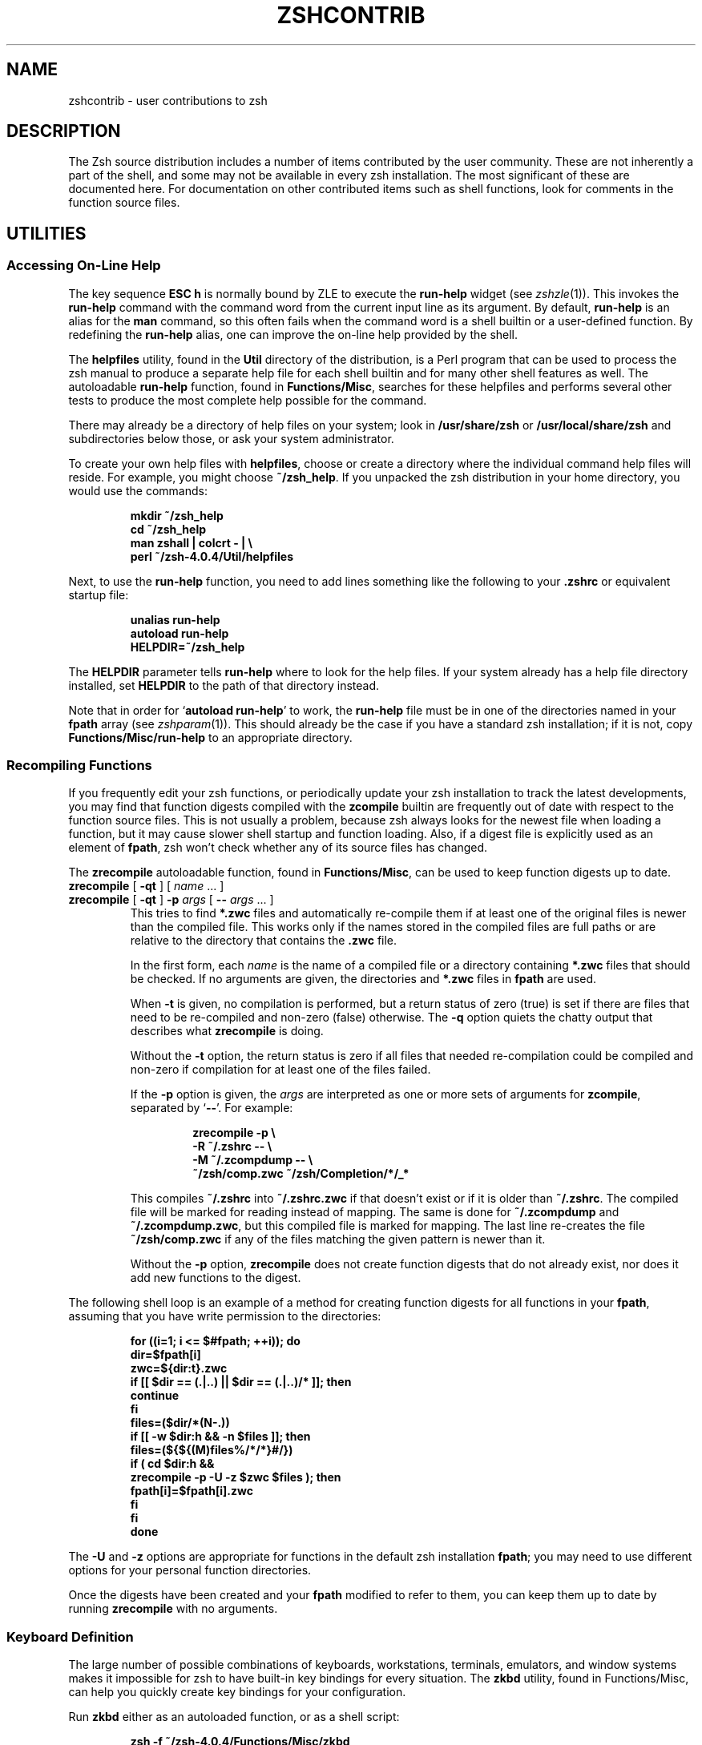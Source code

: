 .TH "ZSHCONTRIB" "1" "October 26, 2001" "zsh 4\&.0\&.4"
.SH "NAME"
zshcontrib \- user contributions to zsh
.\" Yodl file: Zsh/contrib.yo
.SH "DESCRIPTION"
.PP
The Zsh source distribution includes a number of items contributed by the
user community\&.  These are not inherently a part of the shell, and some
may not be available in every zsh installation\&.  The most significant of
these are documented here\&.  For documentation on other contributed items
such as shell functions, look for comments in the function source files\&.
.PP
.PP
.SH "UTILITIES"
.PP
.SS "Accessing On\-Line Help"
.PP
The key sequence \fBESC h\fP is normally bound by ZLE to execute the
\fBrun\-help\fP widget (see
\fIzshzle\fP(1))\&.  This invokes the \fBrun\-help\fP command with the command word from the
current input line as its argument\&.  By default, \fBrun\-help\fP is an alias
for the \fBman\fP command, so this often fails when the command word is a
shell builtin or a user\-defined function\&.  By redefining the \fBrun\-help\fP
alias, one can improve the on\-line help provided by the shell\&.
.PP
The \fBhelpfiles\fP utility, found in the \fBUtil\fP directory of the
distribution, is a Perl program that can be used to process the zsh manual
to produce a separate help file for each shell builtin and for many other
shell features as well\&.  The autoloadable \fBrun\-help\fP function, found in
\fBFunctions/Misc\fP, searches for these helpfiles and performs several
other tests to produce the most complete help possible for the command\&.
.PP
There may already be a directory of help files on your system; look in
\fB/usr/share/zsh\fP or \fB/usr/local/share/zsh\fP and subdirectories below
those, or ask your system administrator\&.
.PP
To create your own help files with \fBhelpfiles\fP, choose or create a
directory where the individual command help files will reside\&.  For
example, you might choose \fB~/zsh_help\fP\&.  If you unpacked the zsh
distribution in your home directory, you would use the commands:
.PP
.RS
.nf
\fBmkdir ~/zsh_help
cd ~/zsh_help
man zshall | colcrt \- | \e 
perl ~/zsh\-4\&.0\&.4/Util/helpfiles\fP
.fi
.RE
.PP
Next, to use the \fBrun\-help\fP function, you need to add lines something
like the following to your \fB\&.zshrc\fP or equivalent startup file:
.PP
.RS
.nf
\fBunalias run\-help
autoload run\-help
HELPDIR=~/zsh_help\fP
.fi
.RE
.PP
The \fBHELPDIR\fP parameter tells \fBrun\-help\fP where to look for the help
files\&.  If your system already has a help file directory installed, set
\fBHELPDIR\fP to the path of that directory instead\&.
.PP
Note that in order for `\fBautoload run\-help\fP' to work, the \fBrun\-help\fP
file must be in one of the directories named in your \fBfpath\fP array (see
\fIzshparam\fP(1))\&.  This should already be the case if you have a standard zsh
installation; if it is not, copy \fBFunctions/Misc/run\-help\fP to an
appropriate directory\&.
.PP
.SS "Recompiling Functions"
.PP
If you frequently edit your zsh functions, or periodically update your zsh
installation to track the latest developments, you may find that function
digests compiled with the \fBzcompile\fP builtin are frequently out of date
with respect to the function source files\&.  This is not usually a problem,
because zsh always looks for the newest file when loading a function, but
it may cause slower shell startup and function loading\&.  Also, if a digest
file is explicitly used as an element of \fBfpath\fP, zsh won't check whether
any of its source files has changed\&.
.PP
The \fBzrecompile\fP autoloadable function, found in \fBFunctions/Misc\fP, can
be used to keep function digests up to date\&.
.PP
.PD 0
.TP
.PD 0
\fBzrecompile\fP [ \fB\-qt\fP ] [ \fIname\fP \&.\&.\&. ]
.TP
.PD
\fBzrecompile\fP [ \fB\-qt\fP ] \fB\-p\fP \fIargs\fP [ \fB\-\fP\fB\-\fP \fIargs\fP \&.\&.\&. ]
This tries to find \fB*\&.zwc\fP files and automatically re\-compile them if at
least one of the original files is newer than the compiled file\&.  This
works only if the names stored in the compiled files are full paths or are
relative to the directory that contains the \fB\&.zwc\fP file\&.
.RS
.PP
In the first form, each \fIname\fP is the name of a compiled file or a
directory containing \fB*\&.zwc\fP files that should be checked\&.  If no
arguments are given, the directories and \fB*\&.zwc\fP files in \fBfpath\fP are
used\&.
.PP
When \fB\-t\fP is given, no compilation is performed, but a return status of
zero (true) is set if there are files that need to be re\-compiled and
non\-zero (false) otherwise\&.  The \fB\-q\fP option quiets the chatty output
that describes what \fBzrecompile\fP is doing\&.
.PP
Without the \fB\-t\fP option, the return status is zero if all files that
needed re\-compilation could be compiled and non\-zero if compilation for at
least one of the files failed\&.
.PP
If the \fB\-p\fP option is given, the \fIargs\fP are interpreted as one
or more sets of arguments for \fBzcompile\fP, separated by `\fB\-\fP\fB\-\fP'\&.
For example:
.PP
.RS
.nf
\fBzrecompile \-p \e 
           \-R ~/\&.zshrc \-\- \e 
           \-M ~/\&.zcompdump \-\- \e 
           ~/zsh/comp\&.zwc ~/zsh/Completion/*/_*\fP
.fi
.RE
.PP
This compiles \fB~/\&.zshrc\fP into \fB~/\&.zshrc\&.zwc\fP if that doesn't exist or
if it is older than \fB~/\&.zshrc\fP\&. The compiled file will be marked for
reading instead of mapping\&. The same is done for \fB~/\&.zcompdump\fP and
\fB~/\&.zcompdump\&.zwc\fP, but this compiled file is marked for mapping\&. The
last line re\-creates the file \fB~/zsh/comp\&.zwc\fP if any of the files
matching the given pattern is newer than it\&.
.PP
Without the \fB\-p\fP option, \fBzrecompile\fP does not create function digests
that do not already exist, nor does it add new functions to the digest\&.
.RE
.RE
.PP
The following shell loop is an example of a method for creating function
digests for all functions in your \fBfpath\fP, assuming that you have write
permission to the directories:
.PP
.RS
.nf
\fBfor ((i=1; i <= $#fpath; ++i)); do
  dir=$fpath[i]
  zwc=${dir:t}\&.zwc
  if [[ $dir == (\&.|\&.\&.) || $dir == (\&.|\&.\&.)/* ]]; then
    continue
  fi
  files=($dir/*(N\-\&.))
  if [[ \-w $dir:h && \-n $files ]]; then
    files=(${${(M)files%/*/*}#/})
    if ( cd $dir:h &&
         zrecompile \-p \-U \-z $zwc $files ); then
      fpath[i]=$fpath[i]\&.zwc
    fi
  fi
done\fP
.fi
.RE
.PP
The \fB\-U\fP and \fB\-z\fP options are appropriate for functions in the default
zsh installation \fBfpath\fP; you may need to use different options for your
personal function directories\&.
.PP
Once the digests have been created and your \fBfpath\fP modified to refer to
them, you can keep them up to date by running \fBzrecompile\fP with no
arguments\&.
.PP
.SS "Keyboard Definition"
.PP
The large number of possible combinations of keyboards, workstations,
terminals, emulators, and window systems makes it impossible for zsh to
have built\-in key bindings for every situation\&.  The \fBzkbd\fP utility,
found in Functions/Misc, can help you quickly create key bindings for your
configuration\&.
.PP
Run \fBzkbd\fP either as an autoloaded function, or as a shell script:
.PP
.RS
.nf
\fBzsh \-f ~/zsh\-4\&.0\&.4/Functions/Misc/zkbd\fP
.fi
.RE
.PP
When you run \fBzkbd\fP, it first asks you to enter your terminal type; if
the default it offers is correct, just press return\&.  It then asks you to
press a number of different keys to determine characteristics of your
keyboard and terminal; \fBzkbd\fP warns you if it finds anything out of the
ordinary, such as a Delete key that sends neither \fB^H\fP nor \fB^?\fP\&.
.PP
The keystrokes read by \fBzkbd\fP are recorded as a definition for an
associative array named \fBkey\fP, written to a file in the subdirectory
\fB\&.zkbd\fP within either your \fBHOME\fP or \fBZDOTDIR\fP directory\&.  The name
of the file is composed from the \fBTERM\fP, \fBVENDOR\fP and \fBOSTYPE\fP
parameters, joined by hyphens\&.
.PP
You may read this file into your \fB\&.zshrc\fP or another startup file with
the "source" or "\&." commands, then reference the \fBkey\fP parameter in
bindkey commands, like this:
.PP
.RS
.nf
\fBsource ${ZDOTDIR:\-$HOME}/\&.zkbd/$TERM\-$VENDOR\-$OSTYPE
[[ \-n ${key[Left]} ]] && bindkey "${key[Left]}" backward\-char
[[ \-n ${key[Right]} ]] && bindkey "${key[Right]}" forward\-char
# etc\&.\fP
.fi
.RE
.PP
Note that in order for `\fBautoload zkbd\fP' to work, the \fBzkdb\fP file must
be in one of the directories named in your \fBfpath\fP array (see
\fIzshparam\fP(1))\&.  This should already be the case if you have a standard zsh
installation; if it is not, copy \fBFunctions/Misc/zkbd\fP to an
appropriate directory\&.
.PP
.SS "Dumping Shell State"
.PP
Occasionally you may encounter what appears to be a bug in the shell,
particularly if you are using a beta version of zsh or a development
release\&.  Usually it is sufficient to send a description of the
problem to one of the zsh mailing lists (see
\fIzsh\fP(1)), but sometimes one of the zsh developers will need to recreate your
environment in order to track the problem down\&.
.PP
The script named \fBreporter\fP, found in the \fBUtil\fP directory of the
distribution, is provided for this purpose\&.  (It is also possible to
\fBautoload reporter\fP, but \fBreporter\fP is not installed in \fBfpath\fP
by default\&.)  This script outputs a detailed dump of the shell state,
in the form of another script that can be read with `\fBzsh \-f\fP' to
recreate that state\&.
.PP
To use \fBreporter\fP, read the script into your shell with the `\fB\&.\fP'
command and redirect the output into a file:
.PP
.RS
.nf
\fB\&. ~/zsh\-4\&.0\&.4/Util/reporter > zsh\&.report\fP
.fi
.RE
.PP
You should check the \fBzsh\&.report\fP file for any sensitive information
such as passwords and delete them by hand before sending the script to the
developers\&.  Also, as the output can be voluminous, it's best to wait for
the developers to ask for this information before sending it\&.
.PP
You can also use \fBreporter\fP to dump only a subset of the shell state\&.
This is sometimes useful for creating startup files for the first time\&.
Most of the output from reporter is far more detailed than usually is
necessary for a startup file, but the \fBaliases\fP, \fBoptions\fP, and
\fBzstyles\fP states may be useful because they include only changes from
the defaults\&.  The \fBbindings\fP state may be useful if you have created
any of your own keymaps, because \fBreporter\fP arranges to dump the keymap
creation commands as well as the bindings for every keymap\&.
.PP
As is usual with automated tools, if you create a startup file with
\fBreporter\fP, you should edit the results to remove unnecessary commands\&.
Note that if you're using the new completion system, you should \fInot\fP
dump the \fBfunctions\fP state to your startup files with \fBreporter\fP; use
the \fBcompdump\fP function instead (see
\fIzshcompsys\fP(1))\&.
.PP
.PD 0
.TP
.PD
\fBreporter\fP [ \fIstate\fP \&.\&.\&. ]
Print to standard output the indicated subset of the current shell state\&.
The \fIstate\fP arguments may be one or more of:
.RS
.PP
.PD 0
.TP
\fBall\fP
Output everything listed below\&.
.TP
\fBaliases\fP
Output alias definitions\&.
.TP
\fBbindings\fP
Output ZLE key maps and bindings\&.
.TP
\fBcompletion\fP
Output old\-style \fBcompctl\fP commands\&.
New completion is covered by \fBfunctions\fP and \fBzstyles\fP\&.
.TP
\fBfunctions\fP
Output autoloads and function definitions\&.
.TP
\fBlimits\fP
Output \fBlimit\fP commands\&.
.TP
\fBoptions\fP
Output \fBsetopt\fP commands\&.
.TP
\fBstyles\fP
Same as \fBzstyles\fP\&.
.TP
\fBvariables\fP
Output shell parameter assignments, plus \fBexport\fP
commands for any environment variables\&.
.TP
\fBzstyles\fP
Output \fBzstyle\fP commands\&.
.PD
.PP
If the \fIstate\fP is omitted, \fBall\fP is assumed\&.
.RE
.PP
With the exception of `\fBall\fP', every \fIstate\fP can be abbreviated by
any prefix, even a single letter; thus \fBa\fP is the same as \fBaliases\fP,
\fBz\fP is the same as \fBzstyles\fP, etc\&.
.RE
.PP
.SH "PROMPT THEMES"
.PP
.SS "Installation"
.PP
You should make sure all the functions from the \fBFunctions/Prompts\fP
directory of the source distribution are available; they all begin with
the string `\fBprompt_\fP' except for the special function`\fBpromptinit\fP'\&.
You also need the `\fBcolors\fP' function from \fBFunctions/Misc\fP\&.  All of
these functions may already have been installed on your system; if not,
you will need to find them and copy them\&.  The directory should appear as
one of the elements of the \fBfpath\fP array (this should already be the
case if they were installed), and at least the function \fBpromptinit\fP
should be autoloaded; it will autoload the rest\&.  Finally, to initialize
the use of the system you need to call the \fBpromptinit\fP function\&.  The
following code in your \fB\&.zshrc\fP will arrange for this; assume the
functions are stored in the directory \fB~/myfns\fP:
.PP
.RS
.nf
\fBfpath=(~/myfns $fpath)
autoload \-U promptinit
promptinit\fP
.fi
.RE
.PP
.SS "Theme Selection"
.PP
Use the \fBprompt\fP command to select your preferred theme\&.  This command
may be added to your \fB\&.zshrc\fP following the call to \fBpromptinit\fP in
order to start zsh with a theme already selected\&.
.PP
.PD 0
.TP
.PD 0
\fBprompt\fP [ \fB\-c\fP | \fB\-l\fP ]
.TP
.PD 0
\fBprompt\fP [ \fB\-p\fP | \fB\-h\fP ] [ \fItheme\fP \&.\&.\&. ]
.TP
.PD
\fBprompt\fP [ \fB\-s\fP ] \fItheme\fP [ \fIarg\fP \&.\&.\&. ]
Set or examine the prompt theme\&.  With no options and a \fItheme\fP
argument, the theme with that name is set as the current theme\&.  The
available themes are determined at run time; use the \fB\-l\fP option to see
a list\&.  The special \fItheme\fP `\fBrandom\fP' selects at random one of the
available themes and sets your prompt to that\&.
.RS
.PP
In some cases the \fItheme\fP may be modified by one or more arguments,
which should be given after the theme name\&.  See the help for each theme
for descriptions of these arguments\&.
.PP
Options are:
.PP
.PD 0
.TP
\fB\-c\fP
Show the currently selected theme and its parameters, if any\&.
.TP
\fB\-l\fP
List all available prompt themes\&.
.TP
\fB\-p\fP
Preview the theme named by \fItheme\fP, or all themes if no
\fItheme\fP is given\&.
.TP
\fB\-h\fP
Show help for the theme named by \fItheme\fP, or for the
\fBprompt\fP function if no \fItheme\fP is given\&.
.TP
\fB\-s\fP
Set \fItheme\fP as the current theme and save state\&.
.PD
.RE
.TP
\fBprompt_\fP\fItheme\fP\fB_setup\fP
Each available \fItheme\fP has a setup function which is called by the
\fBprompt\fP function to install that theme\&.  This function may define
other functions as necessary to maintain the prompt, including functions
used to preview the prompt or provide help for its use\&.  You should not
normally call a theme's setup function directly\&.
.PP
.SH "ZLE FUNCTIONS"
.PP
.SS "Widgets"
.PP
These functions all implement user\-defined ZLE widgets (see
\fIzshzle\fP(1)) which can be bound to keystrokes in interactive shells\&.  To use them,
your \fB\&.zshrc\fP should contain lines of the form
.PP
.RS
.nf
\fBautoload \fIfunction\fP
zle \-N \fIfunction\fP\fP
.fi
.RE
.PP
followed by an appropriate \fBbindkey\fP command to associate the function
with a key sequence\&.  Suggested bindings are described below\&.
.PP
.PD 0
.TP
.PD
\fBcycle\-completion\-positions\fP
After inserting an unambiguous string into the command line, the new
function based completion system may know about multiple places in
this string where characters are missing or differ from at least one
of the possible matches\&.  It will then place the cursor on the
position it considers to be the most interesting one, i\&.e\&. the one
where one can disambiguate between as many matches as possible with as 
little typing as possible\&.
.RS
.PP
This widget allows the cursor to be easily moved to the other interesting
spots\&.  It can be invoked repeatedly to cycle between all positions
reported by the completion system\&.
.RE
.TP
\fBedit\-command\-line\fP
Edit the command line using your visual editor, as in \fBksh\fP\&.
.RS
.PP
.RS
.nf
\fBbindkey \-M vicmd v edit\-command\-line\fP
.fi
.RE
.RE
.TP
\fBhistory\-search\-end\fP
This function implements the widgets
\fBhistory\-beginning\-search\-backward\-end\fP and
\fBhistory\-beginning\-search\-forward\-end\fP\&.  These commands work by first
calling the corresponding builtin widget (see
`History Control' in \fIzshzle\fP(1)) and then moving the cursor to the end of the line\&.  The original cursor
position is remembered and restored before calling the builtin widget a
second time, so that the same search is repeated to look farther through
the history\&.
.RS
.PP
Although you \fBautoload\fP only one function, the commands to use it are
slightly different because it implements two widgets\&.
.PP
.RS
.nf
\fBzle \-N history\-beginning\-search\-backward\-end \e 
       history\-search\-end
zle \-N history\-beginning\-search\-forward\-end \e 
       history\-search\-end
bindkey '\ee^P' history\-beginning\-search\-backward\-end
bindkey '\ee^N' history\-beginning\-search\-forward\-end\fP
.fi
.RE
.RE
.TP
\fBincarg\fP
Typing the keystrokes for this widget with the cursor placed on or to the
left of an integer causes that integer to be incremented by one\&.  With a
numeric prefix argument, the number is incremented by the amount of the
argument (decremented if the prefix argument is negative)\&.  The shell
parameter \fBincarg\fP may be set to change the default increment something
other than one\&.
.RS
.PP
.RS
.nf
\fBbindkey '^X+' incarg\fP
.fi
.RE
.RE
.TP
\fBincremental\-complete\-word\fP
This allows incremental completion of a word\&.  After starting this
command, a list of completion choices can be shown after every character
you type, which you can delete with \fB^H\fP or \fBDEL\fP\&.  Pressing return
accepts the completion so far and returns you to normal editing (that is,
the command line is \fInot\fP immediately executed)\&.  You can hit \fBTAB\fP to
do normal completion, \fB^G\fP to abort back to the state when you started,
and \fB^D\fP to list the matches\&.
.RS
.PP
This works only with the new function based completion system\&.
.PP
.RS
.nf
\fBbindkey '^Xi' incremental\-complete\-word\fP
.fi
.RE
.RE
.TP
\fBinsert\-files\fP
This function allows you type a file pattern, and see the results of the
expansion at each step\&.  When you hit return, all expansions are inserted
into the command line\&.
.RS
.PP
.RS
.nf
\fBbindkey '^Xf' insert\-files\fP
.fi
.RE
.RE
.TP
\fBpredict\-on\fP
This set of functions implements predictive typing using history search\&.
After \fBpredict\-on\fP, typing characters causes the editor to look backward
in the history for the first line beginning with what you have typed so
far\&.  After \fBpredict\-off\fP, editing returns to normal for the line found\&.
In fact, you often don't even need to use \fBpredict\-off\fP, because if the
line doesn't match something in the history, adding a key performs
standard completion, and then inserts itself if no completions were found\&.
However, editing in the middle of a line is liable to confuse prediction;
see the \fBtoggle\fP style below\&.
.RS
.PP
With the function based completion system (which is needed for this), you
should be able to type \fBTAB\fP at almost any point to advance the cursor
to the next ``interesting'' character position (usually the end of the
current word, but sometimes somewhere in the middle of the word)\&.  And of
course as soon as the entire line is what you want, you can accept with
return, without needing to move the cursor to the end first\&.
.PP
The first time \fBpredict\-on\fP is used, it creates several additional
widget functions:
.PP
.PD 0
.TP
\fBdelete\-backward\-and\-predict\fP
Replaces the \fBbackward\-delete\-char\fP
widget\&.  You do not need to bind this yourself\&.
.TP
\fBinsert\-and\-predict\fP
Implements predictive typing by replacing the
\fBself\-insert\fP widget\&.  You do not need to bind this yourself\&.
.TP
\fBpredict\-off\fP
Turns off predictive typing\&.
.PD
.PP
Although you \fBautoload\fP only the \fBpredict\-on\fP function, it is
necessary to create a keybinding for \fBpredict\-off\fP as well\&.
.PP
.RS
.nf
\fBzle \-N predict\-on
zle \-N predict\-off
bindkey '^X^Z' predict\-on
bindkey '^Z' predict\-off\fP
.fi
.RE
.RE
.TP
\fBsmart\-insert\-last\-word\fP
This function may replace the \fBinsert\-last\-word\fP widget, like so:
.RS
.PP
.RS
.nf
\fBzle \-N insert\-last\-word smart\-insert\-last\-word\fP
.fi
.RE
.PP
With a numeric prefix, it behaves like \fBinsert\-last\-word\fP, except that
words in comments are ignored when \fBINTERACTIVE_COMMENTS\fP is set\&.
.PP
Otherwise, the rightmost ``interesting'' word from the previous command is
found and inserted\&.  The default definition of ``interesting'' is that the
word contains at least one alphabetic character, slash, or backslash\&.
This definition may be overridden by use of the \fBmatch\fP style\&.  The
context used to look up the style is the widget name, so usually the
context is \fB:insert\-last\-word\fP\&.  However, you can bind this function to
different widgets to use different patterns:
.PP
.RS
.nf
\fBzle \-N insert\-last\-assignment smart\-insert\-last\-word
zstyle :insert\-last\-assignment match '[[:alpha:]][][[:alnum:]]#=*'
bindkey '\ee=' insert\-last\-assignment\fP
.fi
.RE
.RE
.RE
.PP
.SS "Styles"
.PP
The behavior of several of the above widgets can be controlled by the use
of the \fBzstyle\fP mechanism\&.  In particular, widgets that interact with
the completion system pass along their context to any completions that
they invoke\&.
.PP
.PD 0
.TP
.PD
\fBbreak\-keys\fP
This style is used by the \fBincremental\-complete\-word\fP widget\&. Its value
should be a pattern, and all keys matching this pattern will cause the
widget to stop incremental completion without the key having any further
effect\&. Like all styles used directly by
\fBincremental\-complete\-word\fP, this style is looked up using the
context `\fB:incremental\fP'\&.
.TP
\fBcompleter\fP
The \fBincremental\-complete\-word\fP and \fBinsert\-and\-predict\fP widgets set
up their top\-level context name before calling completion\&.  This allows
one to define different sets of completer functions for normal completion
and for these widgets\&.  For example, to use completion, approximation and
correction for normal completion, completion and correction for
incremental completion and only completion for prediction one could use:
.RS
.PP
.RS
.nf
\fBzstyle ':completion:*' completer \e 
        _complete _correct _approximate
zstyle ':completion:incremental:*' completer \e 
        _complete _correct
zstyle ':completion:predict:*' completer \e 
        _complete\fP
.fi
.RE
.PP
It is a good idea to restrict the completers used in prediction, because
they may be automatically invoked as you type\&.  The \fB_list\fP and
\fB_menu\fP completers should never be used with prediction\&.  The
\fB_approximate\fP, \fB_correct\fP, \fB_expand\fP, and \fB_match\fP completers may
be used, but be aware that they may change characters anywhere in the word
behind the cursor, so you need to watch carefully that the result is what
you intended\&.
.RE
.TP
\fBcursor\fP
The \fBinsert\-and\-predict\fP widget uses this style, in the context
`\fB:predict\fP', to decide where to place the cursor after completion has
been tried\&.  Values are:
.RS
.PP
.PD 0
.TP
.PD
\fBcomplete\fP
The cursor is left where it was when completion finished, but only if
it is after a character equal to the one just inserted by the user\&.  If 
it is after another character, this value is the same as `\fBkey\fP'\&.
.TP
\fBkey\fP
The cursor is left
after the \fIn\fPth occurrence of the character just inserted, where
\fIn\fP is the number of times that character appeared in the word
before completion was attempted\&.  In short, this has the effect of
leaving the cursor after the character just typed even if the
completion code found out that no other characters need to be inserted 
at that position\&.
.PP
Any other value for this style unconditionally leaves the cursor at the
position where the completion code left it\&.
.RE
.TP
\fBlist\fP
When using the \fBincremental\-complete\-word\fP widget, this style says
if the matches should be listed on every key press (if they fit on the 
screen)\&.  Use the context prefix `\fB:completion:incremental\fP'\&.
.RS
.PP
The \fBinsert\-and\-predict\fP widget uses this style to decide if the
completion should be shown even if there is only one possible completion\&.
This is done if the value of this style is the string \fBalways\fP\&.  In this
case the context is `\fB:predict\fP' (\fInot\fP `\fB:completion:predict\fP')\&.
.RE
.TP
\fBmatch\fP
This style is used by \fBsmart\-insert\-last\-word\fP to provide a pattern
(using full \fBEXTENDED_GLOB\fP syntax) that matches an interesting word\&.
The context is the name of the widget to which \fBsmart\-insert\-last\-word\fP
is bound (see above)\&.  The default behavior of \fBsmart\-insert\-last\-word\fP
is equivalent to:
.RS
.PP
.RS
.nf
\fBzstyle :insert\-last\-word match '*[[:alpha:]/\e\e]*'\fP
.fi
.RE
.PP
However, you might want to include words that contain spaces:
.PP
.RS
.nf
\fBzstyle :insert\-last\-word match '*[[:alpha:][:space:]/\e\e]*'\fP
.fi
.RE
.PP
Or include numbers as long as the word is at least two characters long:
.PP
.RS
.nf
\fBzstyle :insert\-last\-word match '*([[:digit:]]?|[[:alpha:]/\e\e])*'\fP
.fi
.RE
.PP
The above example causes redirections like "2>" to be included\&.
.RE
.TP
\fBprompt\fP
The \fBincremental\-complete\-word\fP widget shows the value of this
style in the status line during incremental completion\&.  The string
value may contain any of the following substrings in the manner of
the \fBPS1\fP and other prompt parameters:
.RS
.PP
.PD 0
.TP
.PD
\fB%c\fP
Replaced by the name of the completer function that generated the
matches (without the leading underscore)\&.
.TP
\fB%l\fP
When the \fBlist\fP style is set,
replaced by `\fB\&.\&.\&.\fP' if the list of matches is too long to fit on the
screen and with an empty string otherwise\&.  If the \fBlist\fP style is
`false' or not set, `\fB%l\fP' is always removed\&.
.TP
\fB%n\fP
Replaced by the number of matches generated\&.
.TP
\fB%s\fP
Replaced by `\fB\-no match\-\fP', `\fB\-no prefix\-\fP', or an empty string
if there is no completion matching the word on the line, if the
matches have no common prefix different from the word on the line, or
if there is such a common prefix, respectively\&.
.TP
\fB%u\fP
Replaced by the unambiguous part of all matches, if there
is any, and if it is different from the word on the line\&.
.PP
Like `\fBbreak\-keys\fP', this uses the `\fB:incremental\fP' context\&.
.RE
.TP
\fBstop\-keys\fP
This style is used by the \fBincremental\-complete\-word\fP widget\&.  Its value
is treated similarly to the one for the \fBbreak\-keys\fP style (and uses 
the same context: `\fB:incremental\fP')\&.  However, in
this case all keys matching the pattern given as its value will stop
incremental completion and will then execute their usual function\&.
.TP
\fBtoggle\fP
This boolean style is used by \fBpredict\-on\fP and its related widgets in
the context `\fB:predict\fP'\&.  If set to one of the standard `true' values,
predictive typing is automatically toggled off in situations where it is
unlikely to be useful, such as when editing a multi\-line buffer or after
moving into the middle of a line and then deleting a character\&.  The
default is to leave prediction turned on until an explicit call to
\fBpredict\-off\fP\&.
.TP
\fBverbose\fP
This boolean style is used by \fBpredict\-on\fP and its related widgets in
the context `\fB:predict\fP'\&.  If set to one of the standard `true' values,
these widgets display a message below the prompt when the predictive state
is toggled\&.  This is most useful in combination with the \fBtoggle\fP style\&.
The default does not display these messages\&.
.PP
.SH "OTHER FUNCTIONS"
.PP
There are a large number of helpful functions in the \fBFunctions/Misc\fP
directory of the zsh distribution\&.  Most are very simple and do not
require documentation here, but a few are worthy of special mention\&.
.PP
.SS "Descriptions"
.PP
.PD 0
.TP
.PD
\fBcolors\fP
This function initializes several associative arrays to map color names to
(and from) the ANSI standard eight\-color terminal codes\&.  These are used
by the prompt theme system (see above)\&.  You seldom should need to run
\fBcolors\fP more than once\&.
.RS
.PP
The eight base colors are: black, red, green, yellow, blue, magenta, cyan,
and white\&.  Each of these has codes for foreground and background\&.  In
addition there are eight intensity attributes: bold, faint, standout,
underline, blink, reverse, and conceal\&.  Finally, there are six codes used
to negate attributes: none (reset all attributes to the defaults), normal
(neither bold nor faint), no\-standout, no\-underline, no\-blink, and
no\-reverse\&.
.PP
Some terminals do not support all combinations of colors and intensities\&.
.PP
The associative arrays are:
.PP
.PD 0
.TP
.PD 0
color
.TP
.PD
colour
Map all the color names to their integer codes, and integer codes to the
color names\&.  The eight base names map to the foreground color codes, as
do names prefixed with `\fBfg\-\fP', such as `\fBfg\-red\fP'\&.  Names prefixed
with `\fBbg\-\fP', such as `\fBbg\-blue\fP', refer to the background codes\&.  The
reverse mapping from code to color yields base name for foreground codes
and the \fBbg\-\fP form for backgrounds\&.
.RS
.PP
Although it is a misnomer to call them `colors', these arrays also map the
other fourteen attributes from names to codes and codes to names\&.
.RE
.TP
.PD 0
fg
.TP
.PD 0
fg_bold
.TP
.PD
fg_no_bold
Map the eight basic color names to ANSI terminal escape sequences that set
the corresponding foreground text properties\&.  The \fBfg\fP sequences change
the color without changing the eight intensity attributes\&.
.TP
.PD 0
bg
.TP
.PD 0
bg_bold
.TP
.PD
bg_no_bold
Map the eight basic color names to ANSI terminal escape sequences that set
the corresponding background properties\&.  The \fBbg\fP sequences change the
color without changing the eight intensity attributes\&.
.PP
In addition, the scalar parameters \fBreset_color\fP and \fBbold_color\fP are
set to the ANSI terminal escapes that turn off all attributes and turn on
bold intensity, respectively\&.
.RE
.TP
\fBfned\fP \fIname\fP
Same as \fBzed \-f\fP\&.  This function does not appear in the zsh
distribution, but can be created by linking \fBzed\fP to the name \fBfned\fP
in some directory in your \fBfpath\fP\&.
.TP
\fBis\-at\-least\fP \fIneeded\fP [ \fIpresent\fP ]
Perform a greater\-than\-or\-equal\-to comparison of two strings having the
format of a zsh version number; that is, a string of numbers and text with
segments separated by dots or dashes\&.  If the \fIpresent\fP string is not
provided, \fB$ZSH_VERSION\fP is used\&.  Segments are paired left\-to\-right in
the two strings with leading non\-number parts ignored\&.  If one string has
fewer segments than the other, the missing segments are considered zero\&.
.RS
.PP
This is useful in startup files to set options and other state that are
not available in all versions of zsh\&.
.PP
.RS
.nf
\fBis\-at\-least 3\&.1\&.6\-15 && setopt NO_GLOBAL_RCS
is\-at\-least 3\&.1\&.0 && setopt HIST_REDUCE_BLANKS
is\-at\-least 2\&.6\-17 || print "You can't use is\-at\-least here\&."\fP
.fi
.RE
.RE
.TP
\fBnslookup\fP [ \fIarg\fP \&.\&.\&. ]
This wrapper function for the \fBnslookup\fP command requires the
\fBzsh/zpty\fP module (see
\fIzshmodules\fP(1))\&.  It behaves exactly like the standard \fBnslookup\fP
except that it provides customizable prompts (including a right\-side
prompt) and completion of nslookup commands, host names, etc\&. (if you use
the function\-based completion system)\&.  Completion styles may be set with
the context prefix `\fB:completion:nslookup\fP'\&.
.RS
.PP
See also the \fBpager\fP, \fBprompt\fP and \fBrprompt\fP styles below\&.
.RE
.TP
\fBrun\-help\fP
See `Accessing On\-Line Help'
above\&.
.TP
\fBzed\fP [ \fB\-f\fP ] \fIname\fP
This function uses the ZLE editor to edit a file or function\&.  It rebinds
the return key to insert a line break, and adds bindings for `\fB^X^W\fP' in
the \fBemacs\fP keymap and `\fBZZ\fP' in the \fBvicmd\fP keymap to accept (and
therefore write, in the case of a file) the edited file or function\&.
Keybindings are otherwise the standard ones; completion is available, and
styles may be set with the context prefix `\fB:completion:zed\fP'\&.
.RS
.PP
Only one \fIname\fP argument is recognized (additional arguments are
ignored)\&.  If the \fB\-f\fP option is given, the name is taken to be that of
a function; if the function is marked for autoloading, \fBzed\fP searches
for it in the \fBfpath\fP and loads it\&.  Note that functions edited this way
are installed into the current shell, but \fInot\fP written back to the
autoload file\&.
.PP
Without \fB\-f\fP, \fIname\fP is the path name of the file to edit, which need
not exist; it is created on write, if necessary\&.
.RE
.TP
.PD 0
\fBzcp\fP [ \fB\-finqQvw\fP ] \fIsrcpat\fP \fIdest\fP
.TP
.PD
\fBzln\fP [ \fB\-finqQsvw\fP ] \fIsrcpat\fP \fIdest\fP
Same as \fBzmv \-C\fP and \fBzmv \-L\fP, respectively\&.  These functions do not
appear in the zsh distribution, but can be created by linking \fBzmv\fP to
the names \fBzcp\fP and \fBzln\fP in some directory in your \fBfpath\fP\&.
.TP
\fBzkbd\fP
See `Keyboard Definition'
above\&.
.TP
\fBzmv\fP [ \fB\-finqQsvw\fP ] [ \-C | \-L | \-M | \-p \fIprogram\fP ] [ \-o \fIoptstring\fP ] \fIsrcpat\fP \fIdest\fP 
Move (usually, rename) files matching the pattern \fIsrcpat\fP to
corresponding files having names of the form given by \fIdest\fP, where
\fIsrcpat\fP contains parentheses surrounding patterns which will be
replaced in turn by $1, $2, \&.\&.\&. in \fIdest\fP\&.  For example,
.RS
.PP
.RS
.nf
\fBzmv '(*)\&.lis' '$1\&.txt'\fP
.fi
.RE
.PP
renames `\fBfoo\&.lis\fP' to `\fBfoo\&.txt\fP', `\fBmy\&.old\&.stuff\&.lis\fP' to
`\fBmy\&.old\&.stuff\&.txt\fP', and so on\&.
.PP
The pattern is always treated as an \fBEXTENDED_GLOB\fP pattern\&.  Any file
whose name is not changed by the substitution is simply ignored\&.  Any
error (a substitution resulted in an empty string, two substitutions gave
the same result, the destination was an existing regular file and \fB\-f\fP
was not given) causes the entire function to abort without doing anything\&.
.PP
Options:
.PP
.PD 0
.TP
\fB\-f\fP
Force overwriting of destination files\&.  Not currently
passed down to the \fBmv\fP/\fBcp\fP/\fBln\fP command due to vagaries of
implementations (but you can use \fB\-o\-f\fP to do that)\&.
.TP
\fB\-i\fP
Interactive: show each line to be executed and ask the user
whether to execute it\&.  `Y' or `y' will execute it, anything else will
skip it\&.  Note that you just need to type one character\&.
.TP
\fB\-n\fP
No execution: print what would happen, but don't do it\&.
.TP
\fB\-q\fP
Turn bare glob qualifiers off: now assumed by default, so
this has no effect\&.
.TP
\fB\-Q\fP
Force bare glob qualifiers on\&.  Don't turn this on unless
you are actually using glob qualifiers in a pattern\&.
.TP
\fB\-s\fP
Symbolic, passed down to \fBln\fP; only works with \fB\-L\fP\&.
.TP
\fB\-v\fP
Verbose: print each command as it's being executed\&.
.TP
\fB\-w\fP
Pick out wildcard parts of the pattern, as described above,
and implicitly add parentheses for referring to them\&.
.TP
\fB\-C\fP
.TP
\fB\-L\fP
.TP
\fB\-M\fP
Force \fBcp\fP, \fBln\fP or \fBmv\fP, respectively, regardless of
the name of the function\&.
.TP
\fB\-p\fP \fIprogram\fP
Call \fIprogram\fP instead of \fBcp\fP, \fBln\fP or
\fBmv\fP\&.  Whatever it does, it should at least understand the form
`\fIprogram\fP \fB\-\fP\fB\-\fP \fIoldname\fP \fInewname\fP'
where \fIoldname\fP and \fInewname\fP are filenames generated by \fBzmv\fP\&.
.TP
\fB\-o\fP \fIoptstring\fP
The \fIoptstring\fP is split into words and
passed down verbatim to the \fBcp\fP, \fBln\fP or \fBmv\fP command called to
perform the work\&.  It should probably begin with a `\fB\-\fP'\&.
.PD
.PP
For more complete examples and other implementation details, see the
\fBzmv\fP source file, usually located in one of the directories named in
your \fBfpath\fP, or in \fBFunctions/Misc/zmv\fP in the zsh distribution\&.
.RE
.TP
\fBzrecompile\fP
See `Recompiling Functions'
above\&.
.TP
\fBzstyle+\fP \fIcontext\fP \fIstyle\fP \fIvalue\fP [ + \fIsubcontext\fP \fIstyle\fP \fIvalue\fP \&.\&.\&. ]
This makes defining styles a bit simpler by using a single `\fB+\fP' as a
special token that allows you to append a context name to the previously
used context name\&.  Like this:
.RS
.PP
.RS
.nf
\fBzstyle+ ':foo:bar' style1 value1 \e 
      + ':baz'     style2 value2 \e 
      + ':frob'    style3 value3\fP
.fi
.RE
.PP
This defines `style1' with `value1' for the context \fB:foo:bar\fP as usual,
but it also defines `style2' with `value2' for the context
\fB:foo:bar:baz\fP and `style3' with `value3' for \fB:foo:bar:frob\fP\&.  Any
\fIsubcontext\fP may be the empty string to re\-use the first context
unchanged\&.
.RE
.RE
.PP
.SS "Styles"
.PP
.PD 0
.TP
.PD
\fBinsert\-tab\fP
The \fBzed\fP function \fIsets\fP this style in context `\fB:completion:zed:*\fP'
to turn off completion when \fBTAB\fP is typed at the beginning of a line\&.
You may override this by setting your own value for this context and style\&.
.TP
\fBpager\fP
The \fBnslookup\fP function looks up this style in the context
`\fB:nslookup\fP' to determine the program used to display output that does
not fit on a single screen\&.
.TP
.PD 0
\fBprompt\fP
.TP
.PD
\fBrprompt\fP
The \fBnslookup\fP function looks up this style in the context
`\fB:nslookup\fP' to set the prompt and the right\-side prompt, respectively\&.
The usual expansions for the \fBPS1\fP and \fBRPS1\fP parameters may be used
(see
\fIzshmisc\fP(1))\&.
